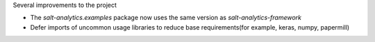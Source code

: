 Several improvements to the project

* The `salt-analytics.examples` package now uses the same version as `salt-analytics-framework`
* Defer imports of uncommon usage libraries to reduce base requirements(for example, keras, numpy, papermill)
